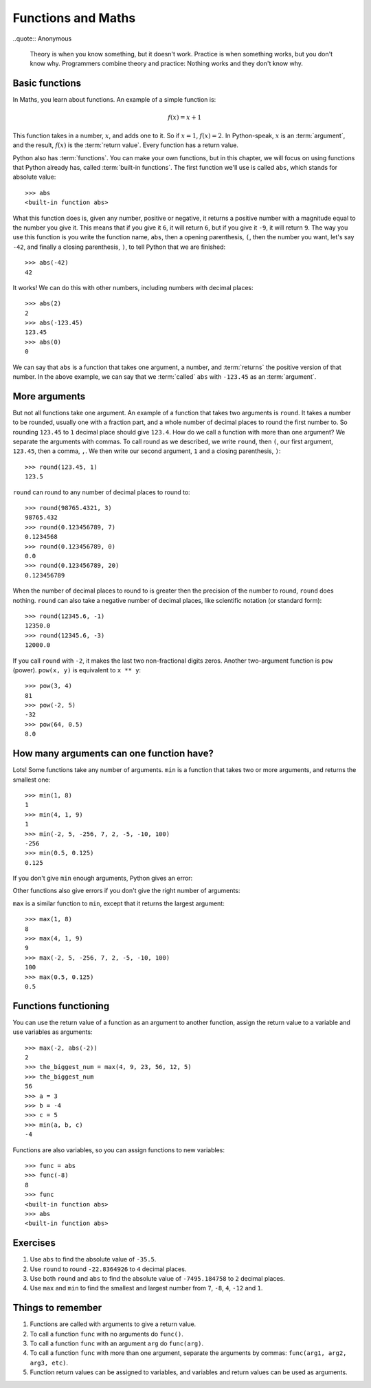 Functions and Maths
===================

..quote:: Anonymous

    Theory is when you know something, but it doesn't work. Practice is when something works, but you don't know why. Programmers combine theory and practice: Nothing works and they don't know why.


Basic functions
---------------

In Maths, you learn about functions. An example of a simple function is:

.. math:: f(x) = x + 1

This function takes in a number, :math:`x`, and adds one to it. So if :math:`x = 1`, :math:`f(x) = 2`. In Python-speak, :math:`x` is an :term:`argument`, and the result, :math:`f(x)` is the :term:`return value`. Every function has a return value.

Python also has :term:`functions`. You can make your own functions, but in this chapter, we will focus on using functions that Python already has, called :term:`built-in functions`. The first function we'll use is called ``abs``, which stands for absolute value::

    >>> abs
    <built-in function abs>

What this function does is, given any number, positive or negative, it returns a positive number with a magnitude equal to the number you give it. This means that if you give it ``6``, it will return ``6``, but if you give it ``-9``, it will return ``9``. The way you use this function is you write the function name, ``abs``, then a opening parenthesis, ``(``, then the number you want, let's say ``-42``, and finally a closing parenthesis, ``)``, to tell Python that we are finished::

    >>> abs(-42)
    42

It works! We can do this with other numbers, including numbers with decimal places::

    >>> abs(2)
    2
    >>> abs(-123.45)
    123.45
    >>> abs(0)
    0

We can say that ``abs`` is a function that takes one argument, a number, and :term:`returns` the positive version of that number. In the above example, we can say that we :term:`called` ``abs`` with ``-123.45`` as an :term:`argument`.

More arguments
--------------

But not all functions take one argument. An example of a function that takes two arguments is ``round``. It takes a number to be rounded, usually one with a fraction part, and a whole number of decimal places to round the first number to. So rounding ``123.45`` to ``1`` decimal place should give ``123.4``. How do we call a function with more than one argument? We separate the arguments with commas. To call round as we described, we write ``round``, then ``(``, our first argument, ``123.45``, then a comma, ``,``. We then write our second argument, ``1`` and a closing parenthesis, ``)``::

    >>> round(123.45, 1)
    123.5

``round`` can round to any number of decimal places to round to::

    >>> round(98765.4321, 3)
    98765.432
    >>> round(0.123456789, 7)
    0.1234568
    >>> round(0.123456789, 0)
    0.0
    >>> round(0.123456789, 20)
    0.123456789

When the number of decimal places to round to is greater then the precision of the number to round, ``round`` does nothing. ``round`` can also take a negative number of decimal places, like scientific notation (or standard form)::

    >>> round(12345.6, -1)
    12350.0
    >>> round(12345.6, -3)
    12000.0

If you call ``round`` with ``-2``, it makes the last two non-fractional digits zeros. Another two-argument function is ``pow`` (power). ``pow(x, y)`` is equivalent to ``x ** y``::

    >>> pow(3, 4)
    81
    >>> pow(-2, 5)
    -32
    >>> pow(64, 0.5)
    8.0

How many arguments can one function have?
-----------------------------------------

Lots! Some functions take any number of arguments. ``min`` is a function that takes two or more arguments, and returns the smallest one::

    >>> min(1, 8)
    1
    >>> min(4, 1, 9)
    1
    >>> min(-2, 5, -256, 7, 2, -5, -10, 100)
    -256
    >>> min(0.5, 0.125)
    0.125

If you don't give ``min`` enough arguments, Python gives an error:

.. code-block:: py3con
    :pythontest: compile

    >>> min()
    Traceback (most recent call last):
      File "<stdin>", line 1, in <module>
    TypeError: min expected 1 arguments, got 0

Other functions also give errors if you don't give the right number of arguments:

.. code-block:: py3con
    :pythontest: compile

    >>> abs()
    Traceback (most recent call last):
      File "<stdin>", line 1, in <module>
    TypeError: abs() takes exactly one argument (0 given)
    >>> abs(1, 2)
    Traceback (most recent call last):
      File "<stdin>", line 1, in <module>
    TypeError: abs() takes exactly one argument (2 given)
    >>> round(5, 9, 1)
    Traceback (most recent call last):
      File "<stdin>", line 1, in <module>
    TypeError: round() takes at most 2 arguments (3 given)

``max`` is a similar function to ``min``, except that it returns the largest argument::

    >>> max(1, 8)
    8
    >>> max(4, 1, 9)
    9
    >>> max(-2, 5, -256, 7, 2, -5, -10, 100)
    100
    >>> max(0.5, 0.125)
    0.5

Functions functioning
---------------------

You can use the return value of a function as an argument to another function, assign the return value to a variable and use variables as arguments::

    >>> max(-2, abs(-2))
    2
    >>> the_biggest_num = max(4, 9, 23, 56, 12, 5)
    >>> the_biggest_num
    56
    >>> a = 3
    >>> b = -4
    >>> c = 5
    >>> min(a, b, c)
    -4

Functions are also variables, so you can assign functions to new variables::

    >>> func = abs
    >>> func(-8)
    8
    >>> func
    <built-in function abs>
    >>> abs
    <built-in function abs>

Exercises
---------

1. Use ``abs`` to find the absolute value of ``-35.5``.
2. Use ``round`` to round ``-22.8364926`` to ``4`` decimal places.
3. Use both ``round`` and ``abs`` to find the absolute value of ``-7495.184758`` to ``2`` decimal places.
4. Use ``max`` and ``min`` to find the smallest and largest number from ``7``, ``-8``, ``4``, ``-12`` and ``1``.

Things to remember
------------------

1. Functions are called with arguments to give a return value.
2. To call a function ``func`` with no arguments do ``func()``.
3. To call a function ``func`` with an argument ``arg`` do ``func(arg)``.
4. To call a function ``func`` with more than one argument, separate the arguments by commas: ``func(arg1, arg2, arg3, etc)``.
5. Function return values can be assigned to variables, and variables and return values can be used as arguments.

